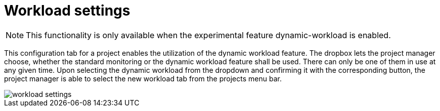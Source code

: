 // Copyright 2020
// Ubiquitous Knowledge Processing (UKP) Lab
// Technische Universität Darmstadt
//
// Licensed under the Apache License, Version 2.0 (the "License");
// you may not use this file except in compliance with the License.
// You may obtain a copy of the License at
//
//  http://www.apache.org/licenses/LICENSE-2.0
//
// Unless required by applicable law or agreed to in writing, software
// distributed under the License is distributed on an "AS IS" BASIS,
// WITHOUT WARRANTIES OR CONDITIONS OF ANY KIND, either express or implied.
// See the License for the specific language governing permissions and
// limitations under the License.

[[sect_workload_settings]]
= Workload settings

NOTE: This functionality is only available when the experimental feature dynamic-workload is enabled.

This configuration tab for a project enables the utilization of the dynamic workload feature. The dropbox lets
the project manager choose, whether the standard monitoring or the dynamic workload feature shall be used.
There can only be one of them in use at any given time.
Upon selecting the dynamic workload from the dropdown and confirming it with the corresponding button, the
project manager is able to select the new workload tab from the projects menu bar.

image::workload_settings.png[align="center"]
